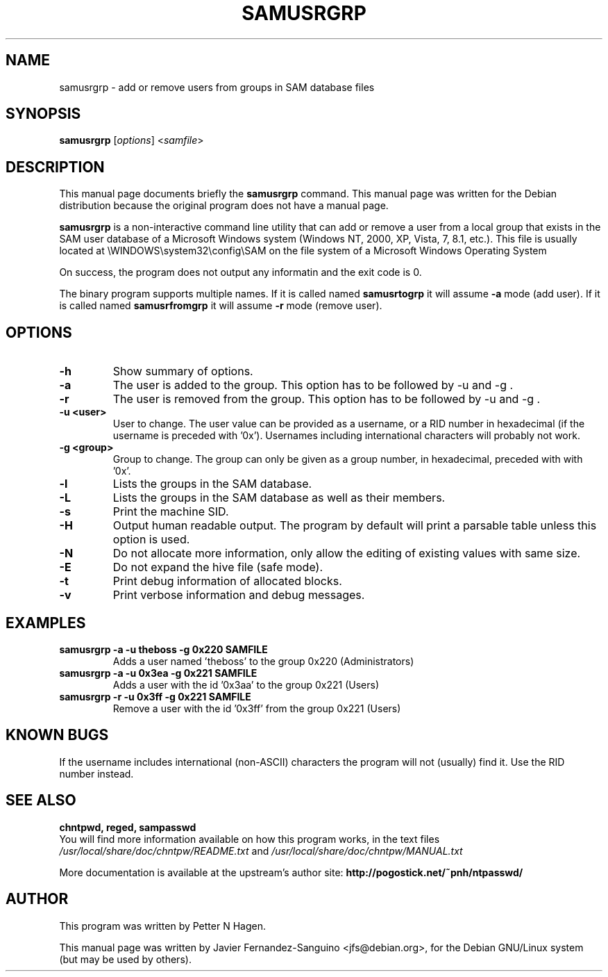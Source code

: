 .\"                                      Hey, EMACS: -*- nroff -*-
.\" First parameter, NAME, should be all caps
.\" Second parameter, SECTION, should be 1-8, maybe w/ subsection
.\" other parameters are allowed: see man(7), man(1)
.TH SAMUSRGRP 8  "6th August 2014"
.\" Please adjust this date whenever revising the manpage.
.\"
.\" Some roff macros, for reference:
.\" .nh        disable hyphenation
.\" .hy        enable hyphenation
.\" .ad l      left justify
.\" .ad b      justify to both left and right margins
.\" .nf        disable filling
.\" .fi        enable filling
.\" .br        insert line break
.\" .sp <n>    insert n+1 empty lines
.\" for manpage-specific macros, see man(7)
.SH NAME
samusrgrp \- add or remove users from groups in SAM database files
.SH SYNOPSIS
.B samusrgrp
.RI [ options ]
.RI < samfile > 
.br
.SH DESCRIPTION
This manual page documents briefly the
.B samusrgrp
command.
This manual page was written for the Debian distribution
because the original program does not have a manual page.
.PP
.B samusrgrp
is a non-interactive command line utility that can add or remove
a user from a local group that exists in the SAM user database of a
Microsoft Windows system (Windows NT, 2000, XP, Vista, 7, 8.1, etc.).
This file is usually located at
\\WINDOWS\\system32\\config\\SAM on the file system of a Microsoft Windows
Operating System

On success, the program does not output any informatin and the exit code is 0.

The binary program supports multiple names. If it is called named
.B samusrtogrp
it will assume \fB-a\fR mode (add user). If it is called named
.B samusrfromgrp
it will assume \fB-r\fR mode (remove user).

.SH OPTIONS
.TP
.B \-h
Show summary of options.
.TP
.B \-a
The user is added to the group.  This option has to be followed
by \-u and \-g .
.TP
.B \-r
The user is removed from the group.  This option has to be followed
by \-u and \-g .
.TP
.B \-u <user>
User to change. The user value can be provided as a username, or a RID number in
hexadecimal (if the username is preceded with '0x'). Usernames including
international characters will probably not work.
.TP
.B \-g <group>
Group to change. The group can only be given as a group number, in hexadecimal, preceded with 
with '0x'.
.TP
.B \-l
Lists the groups in the SAM database.
.TP
.B \-L
Lists the groups in the SAM database as well as their members.
.TP
.B \-s
Print the machine SID.
.TP
.B \-H
Output human readable output. The program by default will print a parsable table unless
this option is used.
.TP
.B \-N
Do not allocate more information, only allow the editing of existing values
with same size.
.TP
.B \-E
Do not expand the hive file (safe mode).
.TP
.B \-t
Print debug information of allocated blocks.
.TP
.B \-v
Print verbose information and debug messages.

.SH EXAMPLES
.TP
.B samusrgrp -a -u theboss -g 0x220 SAMFILE
Adds a user named 'theboss' to the group 0x220 (Administrators)

.TP
.B samusrgrp -a -u 0x3ea -g 0x221 SAMFILE
Adds a user with the id '0x3aa' to the group 0x221 (Users)

.TP
.B samusrgrp -r -u 0x3ff -g 0x221 SAMFILE
Remove a user with the id '0x3ff' from the group 0x221 (Users)

.SH KNOWN BUGS

If the username includes international (non-ASCII) characters the program
will not (usually) find it. Use the RID number instead.

.SH SEE ALSO
.B chntpwd, reged, sampasswd
.br
You will find  more information available on how this program works, in the 
text files
.IR /usr/local/share/doc/chntpw/README.txt
and 
.IR /usr/local/share/doc/chntpw/MANUAL.txt

More documentation is available at the upstream's author site:
.BR http://pogostick.net/~pnh/ntpasswd/

.SH AUTHOR
This program was written by Petter N Hagen.

This manual page was written by Javier Fernandez-Sanguino <jfs@debian.org>,
for the Debian GNU/Linux system (but may be used by others).
